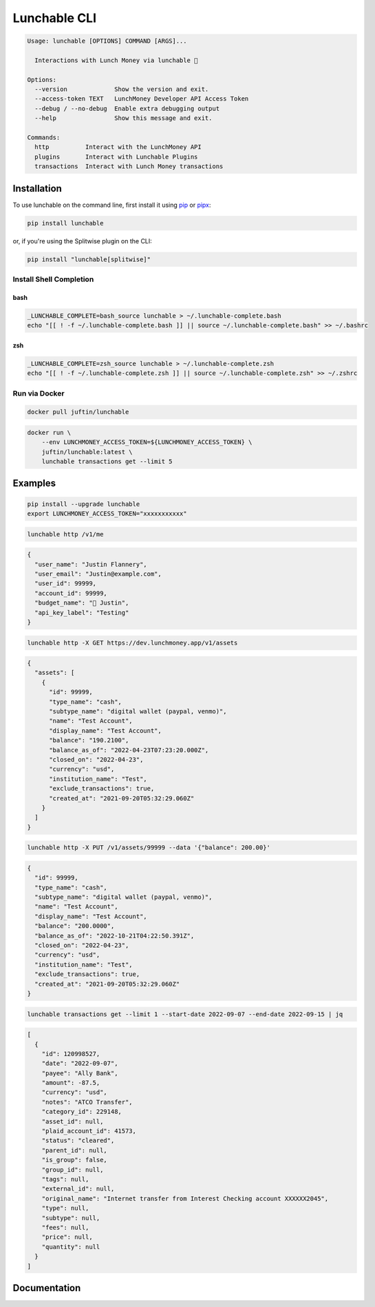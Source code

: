 ##################
Lunchable CLI
##################

.. code-block:: console

    Usage: lunchable [OPTIONS] COMMAND [ARGS]...

      Interactions with Lunch Money via lunchable 🍱

    Options:
      --version             Show the version and exit.
      --access-token TEXT   LunchMoney Developer API Access Token
      --debug / --no-debug  Enable extra debugging output
      --help                Show this message and exit.

    Commands:
      http          Interact with the LunchMoney API
      plugins       Interact with Lunchable Plugins
      transactions  Interact with Lunch Money transactions

******************
Installation
******************

To use lunchable on the command line, first install it using `pip <https://pypi.org/project/lunchable/>`_ or
`pipx <https://pypa.github.io/pipx/>`_:

.. code-block:: console

    pip install lunchable


or, if you're using the Splitwise plugin on the CLI:

.. code-block:: console

    pip install "lunchable[splitwise]"

Install Shell Completion
=========================


bash
###################

.. code-block:: console

    _LUNCHABLE_COMPLETE=bash_source lunchable > ~/.lunchable-complete.bash
    echo "[[ ! -f ~/.lunchable-complete.bash ]] || source ~/.lunchable-complete.bash" >> ~/.bashrc

zsh
###################

.. code-block:: console

    _LUNCHABLE_COMPLETE=zsh_source lunchable > ~/.lunchable-complete.zsh
    echo "[[ ! -f ~/.lunchable-complete.zsh ]] || source ~/.lunchable-complete.zsh" >> ~/.zshrc

Run via Docker
==============

.. code-block:: console

    docker pull juftin/lunchable

.. code-block:: console

    docker run \
        --env LUNCHMONEY_ACCESS_TOKEN=${LUNCHMONEY_ACCESS_TOKEN} \
        juftin/lunchable:latest \
        lunchable transactions get --limit 5

******************
Examples
******************

.. code-block:: console

    pip install --upgrade lunchable
    export LUNCHMONEY_ACCESS_TOKEN="xxxxxxxxxxx"

.. code-block:: console

    lunchable http /v1/me

.. code-block:: json

    {
      "user_name": "Justin Flannery",
      "user_email": "Justin@example.com",
      "user_id": 99999,
      "account_id": 99999,
      "budget_name": "🤖 Justin",
      "api_key_label": "Testing"
    }

.. code-block:: console

    lunchable http -X GET https://dev.lunchmoney.app/v1/assets

.. code-block:: json

    {
      "assets": [
        {
          "id": 99999,
          "type_name": "cash",
          "subtype_name": "digital wallet (paypal, venmo)",
          "name": "Test Account",
          "display_name": "Test Account",
          "balance": "190.2100",
          "balance_as_of": "2022-04-23T07:23:20.000Z",
          "closed_on": "2022-04-23",
          "currency": "usd",
          "institution_name": "Test",
          "exclude_transactions": true,
          "created_at": "2021-09-20T05:32:29.060Z"
        }
      ]
    }

.. code-block:: console

    lunchable http -X PUT /v1/assets/99999 --data '{"balance": 200.00}'

.. code-block:: json

    {
      "id": 99999,
      "type_name": "cash",
      "subtype_name": "digital wallet (paypal, venmo)",
      "name": "Test Account",
      "display_name": "Test Account",
      "balance": "200.0000",
      "balance_as_of": "2022-10-21T04:22:50.391Z",
      "closed_on": "2022-04-23",
      "currency": "usd",
      "institution_name": "Test",
      "exclude_transactions": true,
      "created_at": "2021-09-20T05:32:29.060Z"
    }

.. code-block:: console

    lunchable transactions get --limit 1 --start-date 2022-09-07 --end-date 2022-09-15 | jq

.. code-block:: json

    [
      {
        "id": 120998527,
        "date": "2022-09-07",
        "payee": "Ally Bank",
        "amount": -87.5,
        "currency": "usd",
        "notes": "ATCO Transfer",
        "category_id": 229148,
        "asset_id": null,
        "plaid_account_id": 41573,
        "status": "cleared",
        "parent_id": null,
        "is_group": false,
        "group_id": null,
        "tags": null,
        "external_id": null,
        "original_name": "Internet transfer from Interest Checking account XXXXXX2045",
        "type": null,
        "subtype": null,
        "fees": null,
        "price": null,
        "quantity": null
      }
    ]

******************
Documentation
******************

.. click:: lunchable._cli:cli
   :prog: lunchable
   :nested: full
